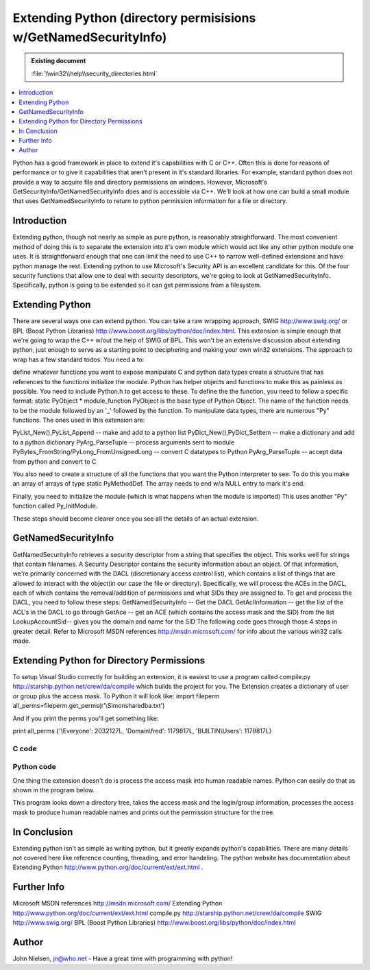 Extending Python (directory permisisions w/GetNamedSecurityInfo) 
================================================================

.. admonition:: Existing document
   
   :file:`\\win32\\help\\security_directories.html`

.. contents::
   :depth: 1
   :local:

Python has a good framework in place to extend it's capabilities with C or C++. Often this is done for reasons of performance or to give it capabilities that aren't present in it's standard libraries. For example, standard python does not provide a way to acquire file and directory permissions on windows. However, Microsoft's GetSecurityInfo/GetNamedSecurityInfo does and is accessible via C++. We'll look at how one can build a small module that uses GetNamedSecurityInfo to return to python permission information for a file or directory.

Introduction
------------

Extending python, though not nearly as simple as pure python, is reasonably straightforward. The most convenient method of doing this is to separate the extension into it's own module which would act like any other python module one uses. It is straightforward enough that one can limit the need to use C++ to narrow well-defined extensions and have python manage the rest. Extending python to use Microsoft's Security API is an excellent candidate for this. Of the four security functions that allow one to deal with security descriptors, we're going to look at GetNamedSecurityInfo. Specifically, python is going to be extended so it can get permissions from a filesystem.

Extending Python
----------------

There are several ways one can extend python. You can take a raw wrapping approach, SWIG http://www.swig.org/ or BPL (Boost Python Libraries) http://www.boost.org/libs/python/doc/index.html. This extension is simple enough that we're going to wrap the C++ w/out the help of SWIG of BPL. This won't be an extensive discussion about extending python, just enough to serve as a starting point to deciphering and making your own win32 extensions. The approach to wrap has a few standard todos. You need a to:

define whatever functions you want to expose
manipulate C and python data types
create a structure that has references to the functions
initialize the module.
Python has helper objects and functions to make this as painless as possible. You need to include Python.h to get access to these.
To define the the function, you need to follow a specific format: static PyObject * module_function
PyObject is the base type of Python Object. The name of the function needs to be the module followed by an '_' followed by the function.
To manipulate data types, there are numerous "Py" functions. The ones used in this extension are:

PyList_New(),PyList_Append -- make and add to a python list
PyDict_New(),PyDict_SetItem -- make a dictionary and add to a python dictionary
PyArg_ParseTuple -- process arguments sent to module
PyBytes_FromString/PyLong_FromUnsignedLong -- convert C datatypes to Python
PyArg_ParseTuple -- accept data from python and convert to C

You also need to create a structure of all the functions that you want the Python interpreter to see. To do this you make an array of arrays of type static PyMethodDef. The array needs to end w/a NULL entry to mark it's end.

Finally, you need to initialize the module (which is what happens when the module is imported) This uses another "Py" function called Py_InitModule. 

These steps should become clearer once you see all the details of an actual extension.

GetNamedSecurityInfo
--------------------

GetNamedSecurityInfo retrieves a security descriptor from a string that specifies the object. This works well for strings that contain filenames. A Security Descriptor contains the security information about an object. Of that information, we're primarily concerned with the DACL (discretionary access control list), which contains a list of things that are allowed to interact with the object(in our case the file or directory). Specifically, we will process the ACEs in the DACL, each of which contains the removal/addition of permissions and what SIDs they are assigned to. To get and process the DACL, you need to follow these steps:
GetNamedSecurityInfo -- Get the DACL
GetAclInformation -- get the list of the ACL's in the DACL to go through
GetAce -- get an ACE (which contains the access mask and the SID) from the list
LookupAccountSid-- gives you the domain and name for the SID
The following code goes through those 4 steps in greater detail. Refer to Microsoft MSDN references http://msdn.microsoft.com/ for info about the various win32 calls made.

Extending Python for Directory Permissions
------------------------------------------

To setup Visual Studio correctly for building an extension, it is easiest to use a program called compile.py http://starship.python.net/crew/da/compile which builds the project for you. The Extension creates a dictionary of user or group plus the access mask. To Python it will look like:
import fileperm
all_perms=fileperm.get_perms(r'\\Simon\share\db\a.txt')

And if you print the perms you'll get something like:

print all_perms
{'\\Everyone': 2032127L, 'Domain\\fred': 1179817L, 'BUILTIN\\Users': 1179817L}

C code
~~~~~~

.. code-block:: c
   :linenos:

   #include

   //win32 security
   #include
   #include
   #include


   struct file_perms {
   char user_domain[2050];
   unsigned long user_mask;
   };


   //This function determines the username and domain
   void lookup_sid ( ACCESS_ALLOWED_ACE* pACE, char user_domain[] ) {
      char username[1024]="";
      char domain[1024]="";

      ULONG len_username = sizeof(username);
      ULONG len_domain = sizeof(domain);
      PSID pSID =(PSID)(&(pACE->SidStart));
      SID_NAME_USE sid_name_use;

      if (!LookupAccountSid(NULL, pSID,
         username, &len_username, domain, &len_domain, &sid_name_use)){
         strcpy(user_domain, "unknown");
      } else {
         strcat(user_domain,domain);
         strcat(user_domain,"\\");
         strcat(user_domain,username);
      }


   }

   //Store the mask and username in the file_perms structure.
   //call lookup_sid to get the username
   void acl_info( PACL pACL, ULONG AceCount, file_perms fp[]){
      for (ULONG acl_index = 0;acl_index < AceCount;acl_index++){
         ACCESS_ALLOWED_ACE* pACE;

         if (GetAce(pACL, acl_index, (PVOID*)&pACE))
         {
            char user_domain[2050]="";
            lookup_sid(pACE,user_domain);
            strcpy(fp[acl_index].user_domain,user_domain);
            fp[acl_index].user_mask=(ULONG)pACE->Mask;
         }
      }
   }

   static PyObject *get_perms(PyObject *self, PyObject *args)
   {

      PyObject *py_perms = PyDict_New();
      //get file or directory name
      char *file;

      if (!PyArg_ParseTuple(args, "s", &file))
         return NULL;

      //setup security code
      PSECURITY_DESCRIPTOR pSD;
      PACL pDACL;
      //GetNamedSecurityInfo() will give you the DACL when you ask for
      //DACL_SECURITY_INFORMATION. At this point, you have SIDs in the ACEs contained in the DACL.
      ULONG result = GetNamedSecurityInfo(file,SE_FILE_OBJECT, DACL_SECURITY_INFORMATION, NULL, NULL,
      &pDACL, NULL, &pSD);

      if (result != ERROR_SUCCESS){ return NULL;}
      if (result == ERROR_SUCCESS){
         ACL_SIZE_INFORMATION aclSize = {0};
         if(pDACL != NULL){
            if(!GetAclInformation(pDACL, &aclSize, sizeof(aclSize),
               AclSizeInformation)){
               return NULL;
            }
         }

         file_perms *fp = new file_perms[aclSize.AceCount];
         acl_info(pDACL, aclSize.AceCount, fp );

         //Dict
         for (ULONG i=0;i




   //Boilerplate functions

   //3 parts
   //name of python function
   //C++ function
   //flags METH_VARARGS means function takes variable number of args
   static PyMethodDef fileperm_methods[] = {
      { "get_perms", get_perms, METH_VARARGS },
      { NULL }
   };



   void initfileperm()
   {

   Py_InitModule("fileperm",fileperm_methods);

   }

Python code
~~~~~~~~~~~

One thing the extension doesn't do is process the access mask into human
readable names. Python can easily do that as shown in the program below.

This program looks down a directory tree, takes the access mask and the login/group information,
processes the access mask to produce human readable names and prints out the
permission structure for the tree.

.. code-block:: python
   :linenos:

   import os
   import sys
   import win32net
   import string
   import time
   import copy
   import getopt

   #the extension module
   import fileperm

   All_perms={
      1:"ACCESS_READ",            #0x00000001
      2:"ACCESS_WRITE",           #0x00000002
      4:"ACCESS_CREATE",          #0x00000004
      8:"ACCESS_EXEC",            #0x00000008
      16:"ACCESS_DELETE",         #0x00000010
      32:"ACCESS_ATRIB [sic]",    #0x00000020
      64:"ACCESS_PERM",           #0x00000040
      32768:"ACCESS_GROUP",       #0x00008000
      65536:"DELETE",             #0x00010000
      131072:"READ_CONTROL",      #0x00020000
      262144:"WRITE_DAC",         #0x00040000
      524288:"WRITE_OWNER",       #0x00080000
      1048576:"SYNCHRONIZE",      #0x00100000
      16777216:"ACCESS_SYSTEM_SECURITY",#0x01000000
      33554432:"MAXIMUM_ALLOWED", #0x02000000
      268435456:"GENERIC_ALL",    #0x10000000
      536870912:"GENERIC_EXECUTE",#0x20000000
      1073741824:"GENERIC_WRITE", #0x40000000
      65535:"SPECIFIC_RIGHTS_ALL",#0x0000ffff
      983040:"STANDARD_RIGHTS_REQUIRED",#0x000f0000
      2031616:"STANDARD_RIGHTS_ALL",#0x001f0000
      }

   Typical_perms={
      2032127L:"Full Control(All)",
      1179817L:"Read(RX)",
      1180086L:"Add",
      1180095L:"Add&Read",
      1245631L:"Change"
   }


   def get_mask(mask):
      a=2147483648L
      if Typical_perms.has_key(mask):
         return Typical_perms[mask]
      else:
         result=''
         while a>>1:
               a=a>>1
               masked=mask&a
               if masked:
                  if All_perms.has_key(masked):
                     result=All_perms[masked]+':'+result
      return result


   def is_group(sys_id):
      #get the server for the domain -- it has to be a primary dc
      group=0
      resume=0
      sys_id=string.strip(sys_id)
      if D_group.has_key(sys_id):
         group=1
      elif D_except.has_key(sys_id):
         group=0
      else:
         try:
               #info returns a dictionary of information
               info = win32net.NetGroupGetInfo(Server, sys_id, 0)
               group=1
         except:
               try:
                  win32net.NetLocalGroupGetMembers(Server, sys_id, 0,resume,4096)
                  group=1
               except:
                  pass
      return group


   def get_perm_base(file):
      all_perms=fileperm.get_perms(file)
      for (domain_id,mask) in all_perms.items():
         (domain,sys_id)=string.split(domain_id,'\\',1)
         mask_name=get_mask(mask)
         Results.append(file+','+sys_id+','+mask_name)

   def get_perm(file):
      perm_list=[]
      perm_list.append(file)
      all_perms=fileperm.get_perms(file)
      for (domain_id,mask) in all_perms.items():
         (domain,sys_id)=string.split(domain_id,'\\',1)
         print domain,sys_id
         sys_id=str(sys_id)
         mask_name=get_mask(mask)
         if len(sys_id)<7:
               perm_list.append(sys_id+'\t\t\t'+mask_name)
         elif len(sys_id)>14:
               perm_list.append(sys_id+'\t'+mask_name)
         else:
               perm_list.append(sys_id+'\t\t'+mask_name)
      return perm_list
   def get_perms(arg, d, files):
      a=2147483648L #1L<<31L
      print 'Now at ',d
      for i in files:
         file=d+'\\'+i
         if opts['-d']:
               if not os.path.isdir(file): # skip non-directories
                  continue
         all_perms=fileperm.get_perms(file)
         for (domain_id,mask) in all_perms.items():
               if string.find(domain_id,'\\')!=-1:
                  (domain,sys_id)=string.split(domain_id,'\\',1)
               else:
                  sys_id=domain_id
               mask_name=get_mask(mask)
               Results.append(file+','+sys_id+','+mask_name)
      Results.sort()
      return Results

   ##############################################################################

   #h - help
   #r - recursive
   #o - output file
   #d - directories only

   domain='bedrock'

   Server=str(win32net.NetGetDCName("",domain))
   print '************************ Using domain ',domain

   only_dir=0
   D_group={}
   D_except={}
   if len(sys.argv)==1:
      print sys.argv[0]," file or directory"
      print "-r for recursive mode \n-o for output file (default screen) \n-d for directories only"
      print 'Example:',sys.argv[0],'-o a.txt -r c:\\junk  \n ----goes down dir tree in c:\\junk and saves in a.txt'
      sys.exit(0)
   else:
      try:
         optlist, args = getopt.getopt(sys.argv[1:], 'dho:r')
      except getopt.error:
         print "invalid option.  available options are: -d -h -r -o "
         print "-r for recursive mode \n-o for output file (default screen) \n-d for directories only"

         sys.exit(0)

      opts = {'-d':0,'-h':0,'-o':0,'-r':0}
      for key, value in optlist:
         opts[key]=1
         if key == '-o':
               opts[key]=value
      init=time.clock()


      Results=[]
      if opts['-r']:
         if os.path.isdir(args[0]):
               print 'walking thru',args[0]
               get_perm_base(args[0])
               os.path.walk(args[0],get_perms,opts['-d'])
         else:
               print 'Directory',args[0],'does not exist'
               sys.exit(0)
      else:
         if os.path.exists(args[0]):
               Results=get_perm(args[0])
         else:
               print 'Directory or file',args[0],'does not exist'
               sys.exit(0)

      #now print out the results
      if opts['-o']:
         #send to a file
         print 'Storing results in',opts['-o']
         f=open(opts['-o'],'w')
         for i in Results:
               f.write(i)
               f.write('\n')
      else:
         for i in Results:
               print i
         end = time.clock()-init

In Conclusion
-------------

Extending python isn't as simple as writing python, but it greatly expands
python's capabilities. There are many details not covered here like
reference counting, threading, and error handeling. The python website has documentation about
Extending Python http://www.python.org/doc/current/ext/ext.html .

Further Info
------------

Microsoft MSDN references http://msdn.microsoft.com/
Extending Python http://www.python.org/doc/current/ext/ext.html
compile.py http://starship.python.net/crew/da/compile
SWIG http://www.swig.org/
BPL (Boost Python Libraries) http://www.boost.org/libs/python/doc/index.html

Author
------

John Nielsen, jn@who.net 
- Have a great time with programming with python!